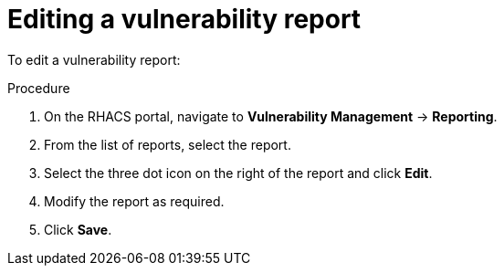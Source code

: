 // Module included in the following assemblies:
//
// * operating/manage-vulnerabilities.adoc
:_module-type: PROCEDURE
[id="vulnerability-management-edit-report_{context}"]
= Editing a vulnerability report

To edit a vulnerability report:

.Procedure
. On the RHACS portal, navigate to *Vulnerability Management* -> *Reporting*.
. From the list of reports, select the report.
. Select the three dot icon on the right of the report and click *Edit*.
. Modify the report as required.
. Click *Save*.
